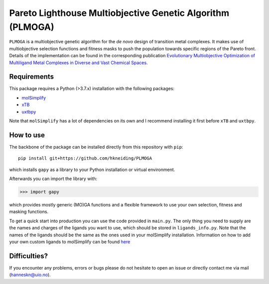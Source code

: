 ===========================================================
Pareto Lighthouse Multiobjective Genetic Algorithm (PLMOGA)
===========================================================

``PLMOGA`` is a multiobjective genetic algorithm for the *de novo* design of transition metal complexes. It makes use of multiobjective selection functions and fitness masks to push the population towards specific regions of the Pareto front. Details of the implementation can be found in the corresponding publication `Evolutionary Multiobjective Optimization of Multiligand Metal Complexes in Diverse and Vast Chemical Spaces <https://chemrxiv.org/engage/chemrxiv/article-details/6491c3db853d501c003337fe>`_.

Requirements
-----------

This package requires a Python (>3.7.x) installation with the following packages:

- `molSimplify <https://github.com/hjkgrp/molSimplify>`_
- `xTB <https://github.com/grimme-lab/xtb>`_
- `uxtbpy <https://github.com/hkneiding/uxtbpy>`_

Note that ``molSimplify`` has a lot of dependencies on its own and I recommend installing it first before ``xTB`` and ``uxtbpy``.

How to use
-----------

The backbone of the package can be installed directly from this repository with ``pip``::
    
    pip install git+https://github.com/hkneiding/PLMOGA

which installs ``gapy`` as a library to your Python installation or virtual environment.

Afterwards you can import the library with:

>>> import gapy

which provides mostly generic (MO)GA functions and a flexible framework to use your own selection, fitness and masking functions.

To get a quick start into production you can use the code provided in ``main.py``. The only thing you need to supply are the names and charges of the ligands you want to use, which should be stored in ``ligands_info.py``. Note that the names of the ligands should be the same as the ones used in your molSimplify installation. Information on how to add your own custom ligands to molSimplify can be found `here <http://hjkgrp.mit.edu/tutorials/2018-05-09-molsimplify-tutorial-10-adding-ligands-molsimplify>`_

Difficulties?
-----------

If you encounter any problems, errors or bugs please do not hesitate to open an issue or directly contact me via mail (hanneskn@uio.no).